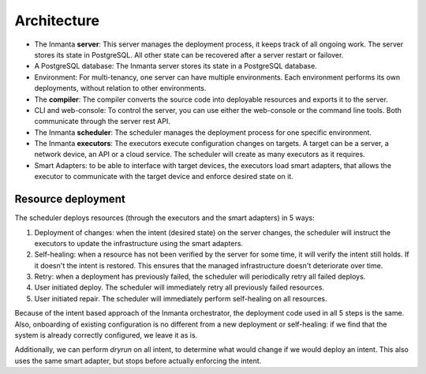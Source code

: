 .. _arch:

Architecture
============

.. image:: _static/component.*
   :width: 100%
   :alt: Overview of the Inmanta platform

* The Inmanta **server**: This server manages the deployment process, it keeps track of all ongoing work.
  The server stores its state in PostgreSQL. All other state can be recovered after a server restart or failover.
* A PostgreSQL database: The Inmanta server stores its state in a PostgreSQL database.
* Environment: For multi-tenancy, one server can have multiple environments. Each environment performs its own deployments, without relation to other environments.
* The **compiler**: The compiler converts the source code into deployable resources and exports it to the server.
* CLI and web-console: To control the server, you can use either the web-console or the command line tools. Both communicate
  through the server rest API.
* The Inmanta **scheduler**: The scheduler manages the deployment process for one specific environment.
* The Inmanta **executors**: The executors execute configuration changes on targets. A target can be a server, a network device, an API
  or a cloud service. The scheduler will create as many executors as it requires.
* Smart Adapters: to be able to interface with target devices, the executors load smart adapters, that allows the executor to communicate with the target device and enforce desired state on it.



Resource deployment
-------------------

The scheduler deploys resources (through the executors and the smart adapters) in 5 ways:

1. Deployment of changes: when the intent (desired state) on the server changes, the scheduler will instruct the executors to update the infrastructure using the smart adapters.
2. Self-healing: when a resource has not been verified by the server for some time, it will verify the intent still holds. If it doesn't the intent is restored. This ensures that the managed infrastructure doesn't deteriorate over time.
3. Retry: when a deployment has previously failed, the scheduler will periodically retry all failed deploys.
4. User initiated deploy. The scheduler will immediately retry all previously failed resources.
5. User initiated repair. The scheduler will immediately perform self-healing on all resources.

Because of the intent based approach of the Inmanta orchestrator, the deployment code used in all 5 steps is the same.
Also, onboarding of existing configuration is no different from a new deployment or self-healing: if we find that the system is already correctly configured, we leave it as is.

Additionally, we can perform *dryrun* on all intent, to determine what would change if we would deploy an intent. This also uses the same smart adapter, but stops before actually enforcing the intent.

